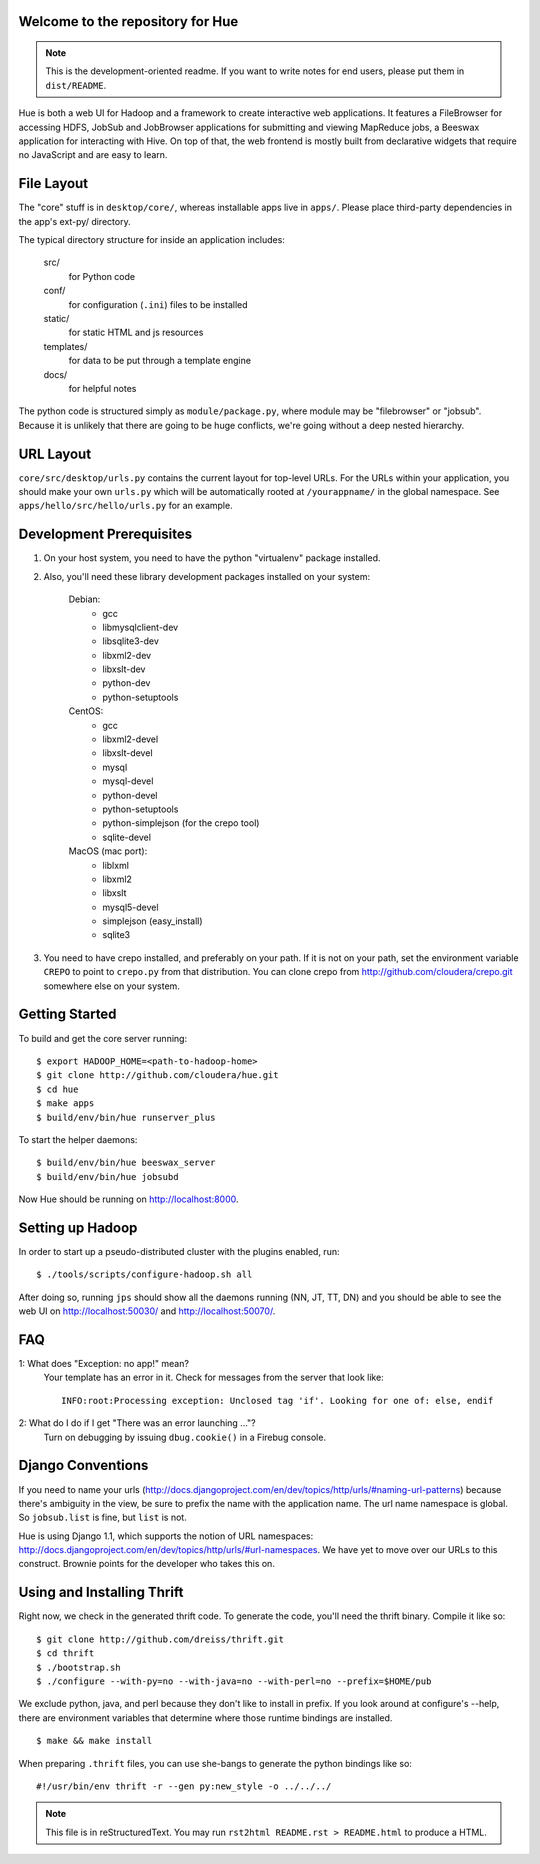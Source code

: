 Welcome to the repository for Hue
=================================

.. note::
    This is the development-oriented readme. If you want to write notes for
    end users, please put them in ``dist/README``.

Hue is both a web UI for Hadoop and a framework to create interactive web
applications.  It features a FileBrowser for accessing HDFS, JobSub and
JobBrowser applications for submitting and viewing MapReduce jobs, a Beeswax
application for interacting with Hive.  On top of that, the web frontend
is mostly built from declarative widgets that require no JavaScript and are
easy to learn.


File Layout
===========
The "core" stuff is in ``desktop/core/``, whereas installable apps live in
``apps/``.  Please place third-party dependencies in the app's ext-py/
directory.

The typical directory structure for inside an application includes:

  src/
    for Python code

  conf/
    for configuration (``.ini``) files to be installed

  static/
    for static HTML and js resources

  templates/
    for data to be put through a template engine

  docs/
    for helpful notes

The python code is structured simply as
``module/package.py``,
where module may be "filebrowser" or "jobsub".  Because it is unlikely that
there are going to be huge conflicts, we're going without a deep nested
hierarchy.


URL Layout
==========
``core/src/desktop/urls.py`` contains the current layout for top-level URLs.
For the URLs within your application, you should make your own ``urls.py``
which will be automatically rooted at ``/yourappname/`` in the global
namespace.  See ``apps/hello/src/hello/urls.py`` for an example.


Development Prerequisites
===========================
1. On your host system, you need to have the python "virtualenv" package
   installed.

2. Also, you'll need these library development packages installed on your
   system:

    Debian:
      * gcc
      * libmysqlclient-dev
      * libsqlite3-dev
      * libxml2-dev
      * libxslt-dev
      * python-dev
      * python-setuptools

    CentOS:
      * gcc
      * libxml2-devel
      * libxslt-devel
      * mysql
      * mysql-devel
      * python-devel
      * python-setuptools
      * python-simplejson (for the crepo tool)
      * sqlite-devel

    MacOS (mac port):
      * liblxml
      * libxml2
      * libxslt
      * mysql5-devel
      * simplejson (easy_install)
      * sqlite3

3. You need to have crepo installed, and preferably on your path. If it is not
   on your path, set the environment variable ``CREPO`` to point to ``crepo.py``
   from that distribution. You can clone crepo from
   http://github.com/cloudera/crepo.git somewhere else on your system.


Getting Started
===============
To build and get the core server running::

    $ export HADOOP_HOME=<path-to-hadoop-home>
    $ git clone http://github.com/cloudera/hue.git
    $ cd hue
    $ make apps
    $ build/env/bin/hue runserver_plus

To start the helper daemons::

    $ build/env/bin/hue beeswax_server
    $ build/env/bin/hue jobsubd

Now Hue should be running on http://localhost:8000.


Setting up Hadoop
=================
In order to start up a pseudo-distributed cluster with the plugins enabled,
run::

    $ ./tools/scripts/configure-hadoop.sh all

After doing so, running ``jps`` should show all the daemons running (NN, JT,
TT, DN) and you should be able to see the web UI on http://localhost:50030/ and
http://localhost:50070/.


FAQ
===
1: What does "Exception: no app!" mean?
    Your template has an error in it.  Check for messages from the server that
    look like::

        INFO:root:Processing exception: Unclosed tag 'if'. Looking for one of: else, endif

2: What do I do if I get "There was an error launching ..."?
    Turn on debugging by issuing ``dbug.cookie()`` in a Firebug console.


Django Conventions
==================
If you need to name your urls
(http://docs.djangoproject.com/en/dev/topics/http/urls/#naming-url-patterns)
because there's ambiguity in the view, be sure to prefix the name
with the application name.  The url name namespace is global.  So
``jobsub.list`` is fine, but ``list`` is not.

Hue is using Django 1.1, which supports the notion of URL namespaces:
http://docs.djangoproject.com/en/dev/topics/http/urls/#url-namespaces.
We have yet to move over our URLs to this construct. Brownie points for the
developer who takes this on.


Using and Installing Thrift
===========================
Right now, we check in the generated thrift code.
To generate the code, you'll need the thrift binary.
Compile it like so::

    $ git clone http://github.com/dreiss/thrift.git
    $ cd thrift
    $ ./bootstrap.sh
    $ ./configure --with-py=no --with-java=no --with-perl=no --prefix=$HOME/pub

We exclude python, java, and perl because they don't like
to install in prefix.  If you look around at configure's --help,
there are environment variables that determine where those
runtime bindings are installed.
::

    $ make && make install

When preparing ``.thrift`` files, you can use she-bangs to generate
the python bindings like so::

    #!/usr/bin/env thrift -r --gen py:new_style -o ../../../

.. note::
    This file is in reStructuredText. You may run
    ``rst2html README.rst > README.html`` to produce a HTML.
